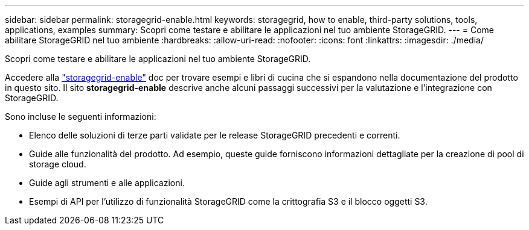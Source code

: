 ---
sidebar: sidebar 
permalink: storagegrid-enable.html 
keywords: storagegrid, how to enable, third-party solutions, tools, applications, examples 
summary: Scopri come testare e abilitare le applicazioni nel tuo ambiente StorageGRID. 
---
= Come abilitare StorageGRID nel tuo ambiente
:hardbreaks:
:allow-uri-read: 
:nofooter: 
:icons: font
:linkattrs: 
:imagesdir: ./media/


[role="lead"]
Scopri come testare e abilitare le applicazioni nel tuo ambiente StorageGRID.

Accedere alla https://docs.netapp.com/us-en/storagegrid-enable/index.html["storagegrid-enable"^] doc per trovare esempi e libri di cucina che si espandono nella documentazione del prodotto in questo sito. Il sito *storagegrid-enable* descrive anche alcuni passaggi successivi per la valutazione e l'integrazione con StorageGRID.

Sono incluse le seguenti informazioni:

* Elenco delle soluzioni di terze parti validate per le release StorageGRID precedenti e correnti.
* Guide alle funzionalità del prodotto. Ad esempio, queste guide forniscono informazioni dettagliate per la creazione di pool di storage cloud.
* Guide agli strumenti e alle applicazioni.
* Esempi di API per l'utilizzo di funzionalità StorageGRID come la crittografia S3 e il blocco oggetti S3.

